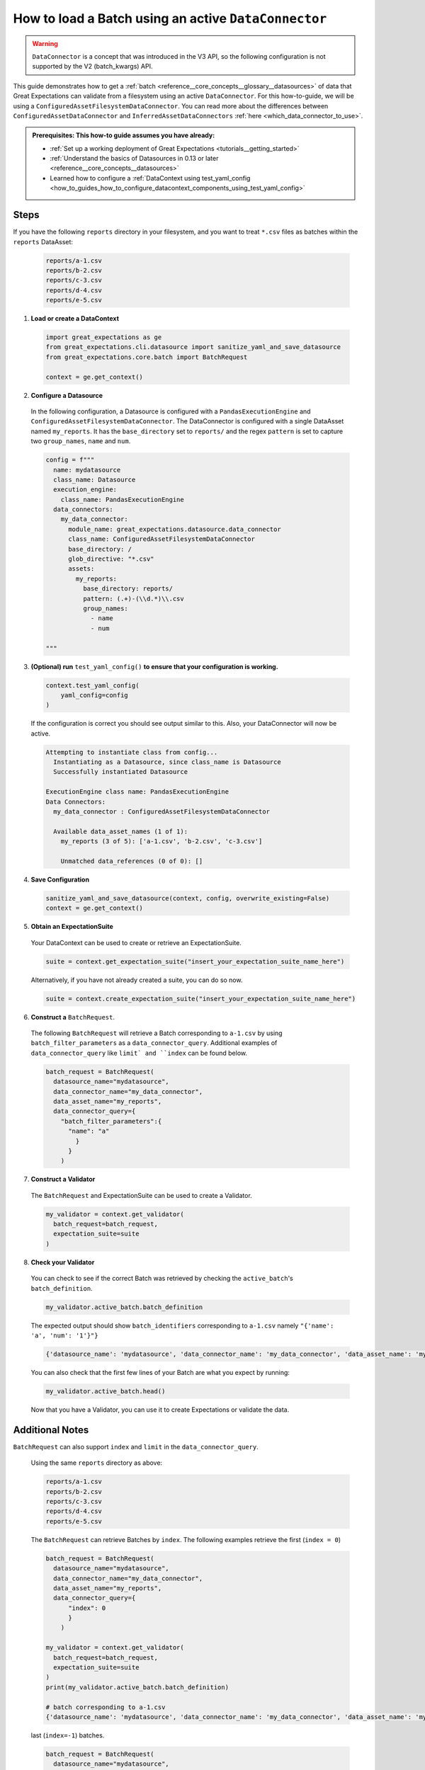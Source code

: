 .. _how_to_guides__creating_batches__create_a_batch_using_an_active_data_connector:

How to load a Batch using an active ``DataConnector``
===================================================

.. warning::

  ``DataConnector`` is a concept that was introduced in the V3 API, so the following configuration is not supported by the V2 (batch_kwargs) API.

This guide demonstrates how to get a :ref:`batch <reference__core_concepts__glossary__datasources>` of data that Great Expectations can validate from a filesystem using an active ``DataConnector``.  For this how-to-guide, we will be using a ``ConfiguredAssetFilesystemDataConnector``.
You can read more about the differences between ``ConfiguredAssetDataConnector`` and ``InferredAssetDataConnectors`` :ref:`here <which_data_connector_to_use>`.


.. admonition:: Prerequisites: This how-to guide assumes you have already:

    - :ref:`Set up a working deployment of Great Expectations <tutorials__getting_started>`
    - :ref:`Understand the basics of Datasources in 0.13 or later <reference__core_concepts__datasources>`
    - Learned how to configure a :ref:`DataContext using test_yaml_config <how_to_guides_how_to_configure_datacontext_components_using_test_yaml_config>`

Steps
-----

If you have the following ``reports`` directory in your filesystem, and you want to treat ``*.csv`` files as batches within the ``reports`` DataAsset:

  .. code-block:: bash

    reports/a-1.csv
    reports/b-2.csv
    reports/c-3.csv
    reports/d-4.csv
    reports/e-5.csv


1. **Load or create a DataContext**

  .. code-block:: python

    import great_expectations as ge
    from great_expectations.cli.datasource import sanitize_yaml_and_save_datasource
    from great_expectations.core.batch import BatchRequest

    context = ge.get_context()


2. **Configure a Datasource**

  In the following configuration, a Datasource is configured with a ``PandasExecutionEngine`` and ``ConfiguredAssetFilesystemDataConnector``. The DataConnector is configured with a single DataAsset named ``my_reports``. It has the ``base_directory`` set to ``reports/`` and the regex ``pattern`` is set to capture two ``group_names``, ``name`` and ``num``.

  .. code-block:: python

    config = f"""
      name: mydatasource
      class_name: Datasource
      execution_engine:
        class_name: PandasExecutionEngine
      data_connectors:
        my_data_connector:
          module_name: great_expectations.datasource.data_connector
          class_name: ConfiguredAssetFilesystemDataConnector
          base_directory: /
          glob_directive: "*.csv"
          assets:
            my_reports:
              base_directory: reports/
              pattern: (.+)-(\\d.*)\\.csv
              group_names:
                - name
                - num

    """


3. **(Optional) run** ``test_yaml_config()`` **to ensure that your configuration is working.**

  .. code-block:: python

    context.test_yaml_config(
        yaml_config=config
    )


  If the configuration is correct you should see output similar to this.  Also, your DataConnector will now be active.

  .. code-block:: bash

    Attempting to instantiate class from config...
      Instantiating as a Datasource, since class_name is Datasource
      Successfully instantiated Datasource

    ExecutionEngine class name: PandasExecutionEngine
    Data Connectors:
      my_data_connector : ConfiguredAssetFilesystemDataConnector

      Available data_asset_names (1 of 1):
        my_reports (3 of 5): ['a-1.csv', 'b-2.csv', 'c-3.csv']

        Unmatched data_references (0 of 0): []


4. **Save Configuration**

  .. code-block:: python

    sanitize_yaml_and_save_datasource(context, config, overwrite_existing=False)
    context = ge.get_context()

5. **Obtain an ExpectationSuite**

  Your DataContext can be used to create or retrieve an ExpectationSuite.

  .. code-block:: python

    suite = context.get_expectation_suite("insert_your_expectation_suite_name_here")

  Alternatively, if you have not already created a suite, you can do so now.

  .. code-block:: python

    suite = context.create_expectation_suite("insert_your_expectation_suite_name_here")


6. **Construct a** ``BatchRequest``.

  The following ``BatchRequest`` will retrieve a Batch corresponding to ``a-1.csv`` by using ``batch_filter_parameters`` as a ``data_connector_query``.  Additional examples of ``data_connector_query`` like ``limit` and ``index`` can be found below.

  .. code-block:: python

    batch_request = BatchRequest(
      datasource_name="mydatasource",
      data_connector_name="my_data_connector",
      data_asset_name="my_reports",
      data_connector_query={
        "batch_filter_parameters":{
          "name": "a"
            }
          }
        )


7. **Construct a Validator**

  The ``BatchRequest`` and ExpectationSuite can be used to create a Validator.

  .. code-block:: python

    my_validator = context.get_validator(
      batch_request=batch_request,
      expectation_suite=suite
    )


8. **Check your Validator**

  You can check to see if the correct Batch was retrieved by checking the ``active_batch``'s ``batch_definition``.

  .. code-block:: python

    my_validator.active_batch.batch_definition

  The expected output should show ``batch_identifiers`` corresponding to ``a-1.csv`` namely ``"{'name': 'a', 'num': '1'}"}``

  .. code-block:: python

    {'datasource_name': 'mydatasource', 'data_connector_name': 'my_data_connector', 'data_asset_name': 'my_reports', 'batch_identifiers': "{'name': 'a', 'num': '1'}"}


  You can also check that the first few lines of your Batch are what you expect by running:

  .. code-block:: python

    my_validator.active_batch.head()


  Now that you have a Validator, you can use it to create Expectations or validate the data.


Additional Notes
----------------

``BatchRequest`` can also support ``index`` and ``limit`` in the ``data_connector_query``.

  Using the same ``reports`` directory as above:

  .. code-block:: bash

    reports/a-1.csv
    reports/b-2.csv
    reports/c-3.csv
    reports/d-4.csv
    reports/e-5.csv


  The ``BatchRequest`` can retrieve Batches by ``index``. The following examples retrieve the first (``index = 0``)

  .. code-block:: python

    batch_request = BatchRequest(
      datasource_name="mydatasource",
      data_connector_name="my_data_connector",
      data_asset_name="my_reports",
      data_connector_query={
          "index": 0
          }
        )

    my_validator = context.get_validator(
      batch_request=batch_request,
      expectation_suite=suite
    )
    print(my_validator.active_batch.batch_definition)

    # batch corresponding to a-1.csv
    {'datasource_name': 'mydatasource', 'data_connector_name': 'my_data_connector', 'data_asset_name': 'my_reports', 'batch_identifiers': "{'name': 'a', 'num': '1'}"}

  last (``index=-1``) batches.

  .. code-block:: python

    batch_request = BatchRequest(
      datasource_name="mydatasource",
      data_connector_name="my_data_connector",
      data_asset_name="my_reports",
      data_connector_query={
          "index": -1
          }
        )

    my_validator = context.get_validator(
      batch_request=batch_request,
      expectation_suite=suite
    )

    print(my_validator.active_batch.batch_definition)

    # batch corresponding to e-5.csv
    {'datasource_name': 'mydatasource', 'data_connector_name': 'my_data_connector', 'data_asset_name': 'my_reports', 'batch_identifiers': "{'name': 'e', 'num': '5'}"}


  The ``BatchRequest`` can also be used to retrieve Batches by ``limit``.

  .. code-block:: python

    batch_request = BatchRequest(
      datasource_name="mydatasource",
      data_connector_name="my_data_connector",
      data_asset_name="my_reports",
      data_connector_query={
          "limit": 1
          }
        )

    my_validator = context.get_validator(
      batch_request=batch_request,
      expectation_suite=suite
    )


    print(my_validator.active_batch.batch_definition)

    # batch corresponding to A-1.csv
    {'datasource_name': 'mydatasource', 'data_connector_name': 'my_data_connector', 'data_asset_name': 'my_reports', 'batch_identifiers': "{'name': 'a', 'num': '1'}"}

  .. note::

    Currently Great Expectations can only support Validations on a single batch. When multi-Batch Expectations are supported, limits > 1 and ranges of indices index=[1:3] will become more powerful ways to interact with Batches.


.. discourse::
    :topic_identifier: $$$

